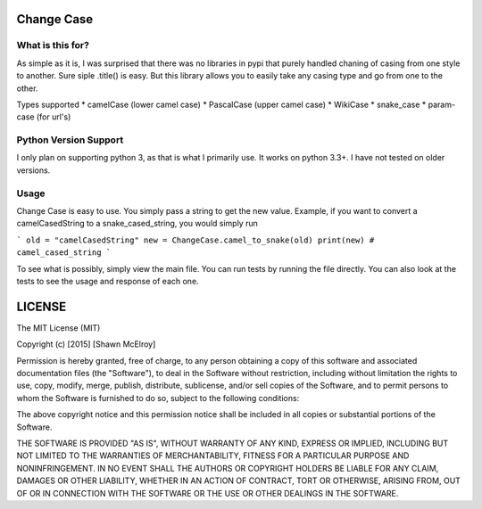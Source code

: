 ===========
Change Case
===========

What is this for?
=================

As simple as it is, I was surprised that there was no libraries in pypi that purely handled chaning of casing from one
style to another. Sure siple .title() is easy. But this library allows you to easily take any casing type and go from
one to the other.

Types supported
* camelCase (lower camel case)
* PascalCase (upper camel case)
* WikiCase
* snake_case
* param-case (for url's)

Python Version Support
======================

I only plan on supporting python 3, as that is what I primarily use. It works on python 3.3+. I have not tested on
older versions.

Usage
=====

Change Case is easy to use. You simply pass a string to get the new value. Example, if you want to convert a
camelCasedString to a snake_cased_string, you would simply run

```
old = "camelCasedString"
new = ChangeCase.camel_to_snake(old)
print(new)
# camel_cased_string
```

To see what is possibly, simply view the main file. You can run tests by running the file directly. You can also look at
the tests to see the usage and response of each one.

=======
LICENSE
=======

The MIT License (MIT)

Copyright (c) [2015] [Shawn McElroy]

Permission is hereby granted, free of charge, to any person obtaining a copy
of this software and associated documentation files (the "Software"), to deal
in the Software without restriction, including without limitation the rights
to use, copy, modify, merge, publish, distribute, sublicense, and/or sell
copies of the Software, and to permit persons to whom the Software is
furnished to do so, subject to the following conditions:

The above copyright notice and this permission notice shall be included in all
copies or substantial portions of the Software.

THE SOFTWARE IS PROVIDED "AS IS", WITHOUT WARRANTY OF ANY KIND, EXPRESS OR
IMPLIED, INCLUDING BUT NOT LIMITED TO THE WARRANTIES OF MERCHANTABILITY,
FITNESS FOR A PARTICULAR PURPOSE AND NONINFRINGEMENT. IN NO EVENT SHALL THE
AUTHORS OR COPYRIGHT HOLDERS BE LIABLE FOR ANY CLAIM, DAMAGES OR OTHER
LIABILITY, WHETHER IN AN ACTION OF CONTRACT, TORT OR OTHERWISE, ARISING FROM,
OUT OF OR IN CONNECTION WITH THE SOFTWARE OR THE USE OR OTHER DEALINGS IN THE
SOFTWARE.